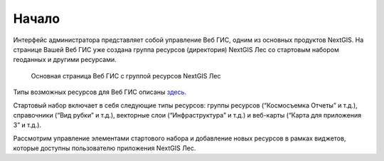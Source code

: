 .. sectionauthor:: Ekaterina Petrunenko <ekaterina.petrunenko@nextgis.com>

Начало
====================
Интерфейс администратора представляет собой управление Веб ГИС, одним из основных продуктов NextGIS.
На странице Вашей Веб ГИС уже создана группа ресурсов (директория) NextGIS Лес со стартовым набором геоданных и другими ресурсами.

 .. figure:: _static/admin_start_1.png
   :name: admin_start_1
   :align: center
   :width: 16cm

   Основная страница Веб ГИС с группой ресурсов  NextGIS Лес


Типы возможных ресурсов для Веб ГИС описаны `здесь <https://docs.nextgis.ru/docs_ngcom/source/resources.html>`_.

Стартовый набор включает в себя следующие типы ресурсов: группы ресурсов (“Космосъемка Отчеты” и т.д.), справочники (“Вид рубки” и т.д.), векторные слои (“Инфраструктура” и т.д.) и веб-карты (“Карта для приложения 3” и т.д.).

Рассмотрим управление элементами стартового набора и добавление новых ресурсов в рамках виджетов, которые доступны пользователю приложения NextGIS Лес.
